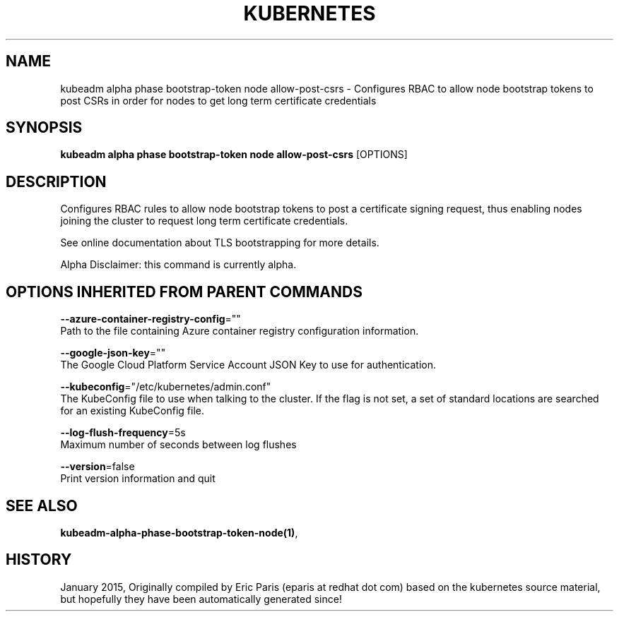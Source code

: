 .TH "KUBERNETES" "1" " kubernetes User Manuals" "Eric Paris" "Jan 2015"  ""


.SH NAME
.PP
kubeadm alpha phase bootstrap\-token node allow\-post\-csrs \- Configures RBAC to allow node bootstrap tokens to post CSRs in order for nodes to get long term certificate credentials


.SH SYNOPSIS
.PP
\fBkubeadm alpha phase bootstrap\-token node allow\-post\-csrs\fP [OPTIONS]


.SH DESCRIPTION
.PP
Configures RBAC rules to allow node bootstrap tokens to post a certificate signing request, thus enabling nodes joining the cluster to request long term certificate credentials.

.PP
See online documentation about TLS bootstrapping for more details.

.PP
Alpha Disclaimer: this command is currently alpha.


.SH OPTIONS INHERITED FROM PARENT COMMANDS
.PP
\fB\-\-azure\-container\-registry\-config\fP=""
    Path to the file containing Azure container registry configuration information.

.PP
\fB\-\-google\-json\-key\fP=""
    The Google Cloud Platform Service Account JSON Key to use for authentication.

.PP
\fB\-\-kubeconfig\fP="/etc/kubernetes/admin.conf"
    The KubeConfig file to use when talking to the cluster. If the flag is not set, a set of standard locations are searched for an existing KubeConfig file.

.PP
\fB\-\-log\-flush\-frequency\fP=5s
    Maximum number of seconds between log flushes

.PP
\fB\-\-version\fP=false
    Print version information and quit


.SH SEE ALSO
.PP
\fBkubeadm\-alpha\-phase\-bootstrap\-token\-node(1)\fP,


.SH HISTORY
.PP
January 2015, Originally compiled by Eric Paris (eparis at redhat dot com) based on the kubernetes source material, but hopefully they have been automatically generated since!
